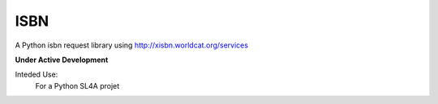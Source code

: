 ISBN
****

A Python isbn request library using http://xisbn.worldcat.org/services

**Under Active Development**

Inteded Use:
    For a Python SL4A projet
